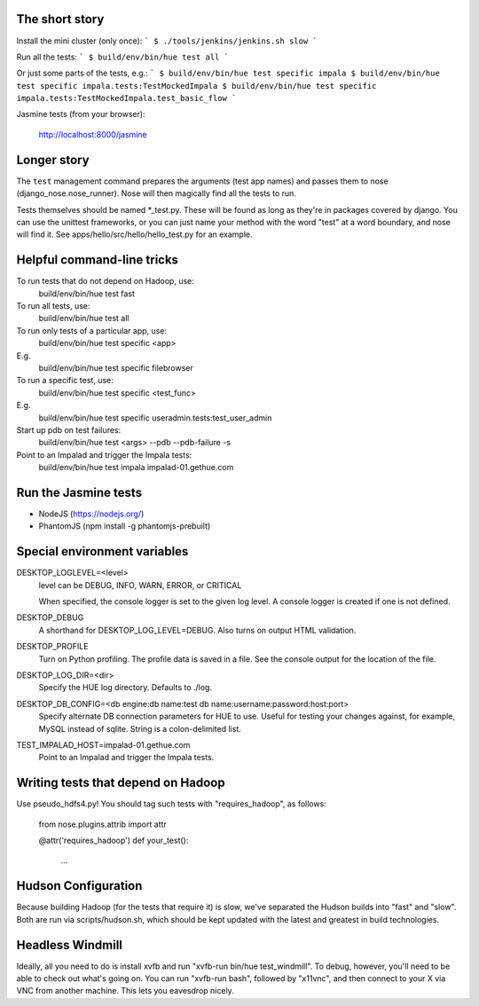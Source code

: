 The short story
===============

Install the mini cluster (only once):
```
$ ./tools/jenkins/jenkins.sh slow
```

Run all the tests:
```
$ build/env/bin/hue test all
```

Or just some parts of the tests, e.g.:
```
$ build/env/bin/hue test specific impala
$ build/env/bin/hue test specific impala.tests:TestMockedImpala
$ build/env/bin/hue test specific impala.tests:TestMockedImpala.test_basic_flow
```

Jasmine tests (from your browser):

  http://localhost:8000/jasmine


Longer story
============

The ``test`` management command prepares the arguments (test app names)
and passes them to nose (django_nose.nose_runner). Nose will then magically
find all the tests to run.

Tests themselves should be named *_test.py.  These will be found
as long as they're in packages covered by django.  You can use the
unittest frameworks, or you can just name your method with
the word "test" at a word boundary, and nose will find it.
See apps/hello/src/hello/hello_test.py for an example.


Helpful command-line tricks
===========================

To run tests that do not depend on Hadoop, use:
  build/env/bin/hue test fast

To run all tests, use:
  build/env/bin/hue test all

To run only tests of a particular app, use:
  build/env/bin/hue test specific <app>
E.g.
  build/env/bin/hue test specific filebrowser

To run a specific test, use:
  build/env/bin/hue test specific <test_func>
E.g.
  build/env/bin/hue test specific useradmin.tests:test_user_admin

Start up pdb on test failures:
  build/env/bin/hue test <args> --pdb --pdb-failure -s

Point to an Impalad and trigger the Impala tests:
  build/env/bin/hue test impala impalad-01.gethue.com


Run the Jasmine tests
=====================

* NodeJS (https://nodejs.org/)
* PhantomJS (npm install -g phantomjs-prebuilt)


Special environment variables
=============================

DESKTOP_LOGLEVEL=<level>
  level can be DEBUG, INFO, WARN, ERROR, or CRITICAL

  When specified, the console logger is set to the given log level. A console
  logger is created if one is not defined.

DESKTOP_DEBUG
  A shorthand for DESKTOP_LOG_LEVEL=DEBUG. Also turns on output HTML
  validation.

DESKTOP_PROFILE
  Turn on Python profiling. The profile data is saved in a file. See the
  console output for the location of the file.

DESKTOP_LOG_DIR=<dir>
  Specify the HUE log directory. Defaults to ./log.

DESKTOP_DB_CONFIG=<db engine:db name:test db name:username:password:host:port>
  Specify alternate DB connection parameters for HUE to use. Useful for
  testing your changes against, for example, MySQL instead of sqlite. String
  is a colon-delimited list.

TEST_IMPALAD_HOST=impalad-01.gethue.com
  Point to an Impalad and trigger the Impala tests.


Writing tests that depend on Hadoop
===================================

Use pseudo_hdfs4.py!  You should tag such tests with "requires_hadoop", as follows:

  from nose.plugins.attrib import attr

  @attr('requires_hadoop')
  def your_test():
    ...


Hudson Configuration
====================

Because building Hadoop (for the tests that require it) is slow, we've
separated the Hudson builds into "fast" and "slow".  Both are run
via scripts/hudson.sh, which should be kept updated with the latest
and greatest in build technologies.

Headless Windmill
=================
Ideally, all you need to do is install xvfb and run "xvfb-run bin/hue test_windmill".
To debug, however, you'll need to be able to check out what's going on.  You can run
"xvfb-run bash", followed by "x11vnc", and then connect to your X via VNC from another
machine.  This lets you eavesdrop nicely.
